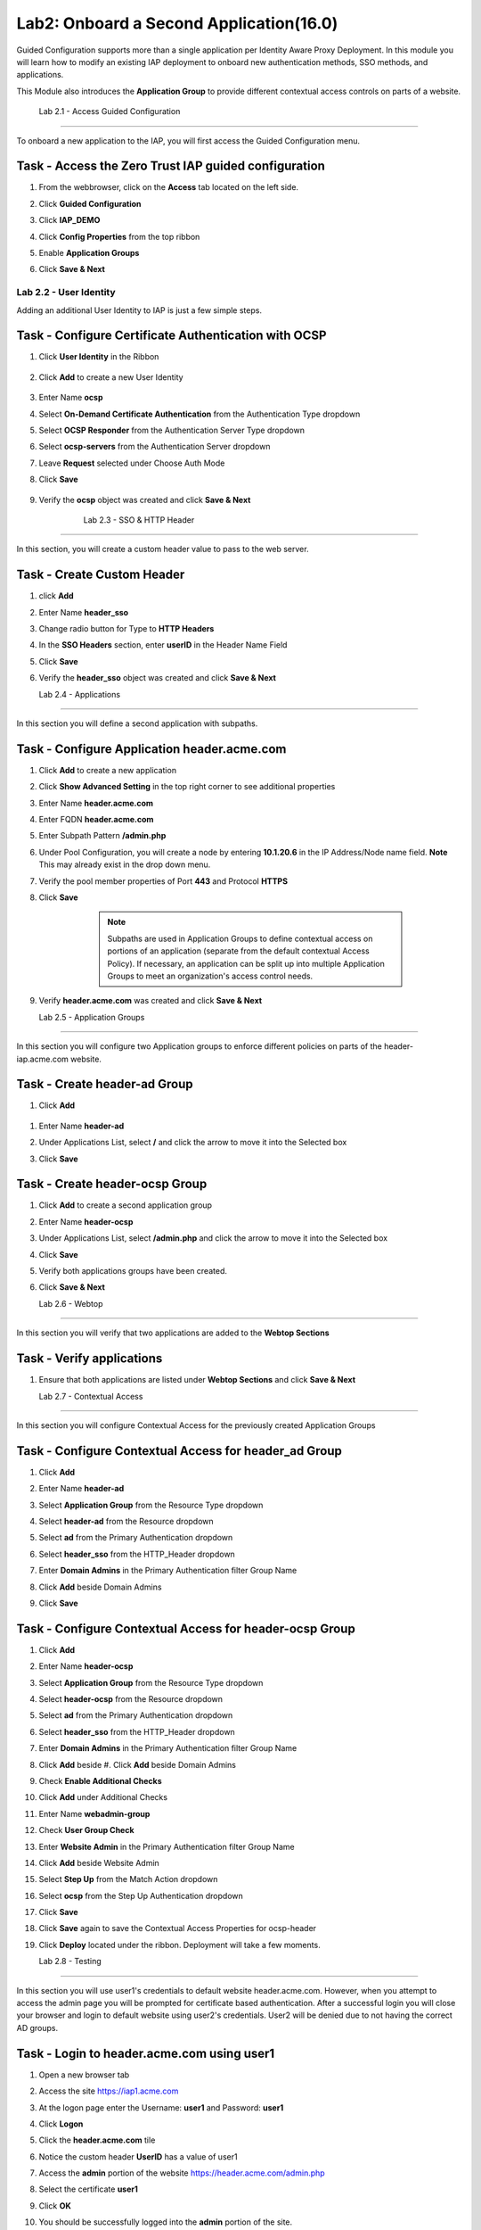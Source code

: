 Lab2: Onboard a Second Application(16.0)
======================================================

Guided Configuration supports more than a single application per Identity Aware Proxy Deployment.  In this module you will learn how to modify an existing IAP deployment  to onboard new authentication methods, SSO methods, and applications. 

This Module also introduces the **Application Group** to provide different contextual access controls on parts of a website. 


   
   
	Lab 2.1 - Access Guided Configuration
----------------------------------------

To onboard a new application to the IAP, you will first access the Guided Configuration menu.

Task - Access the Zero Trust IAP guided configuration
~~~~~~~~~~~~~~~~~~~~~~~~~~~~~~~~~~~~~~~~~~~~~~~~~~~~~~

#. From the webbrowser, click on the **Access** tab located on the left side.

   |image1|

#. Click **Guided Configuration**

   |image2|

#. Click **IAP_DEMO**

   |image3|

#. Click **Config Properties** from the top ribbon

   |image4|

#. Enable **Application Groups**
#. Click **Save & Next**

   |image4-1|




Lab 2.2 - User Identity
------------------------------------------------

Adding an additional User Identity to IAP is just a few simple steps. 

Task - Configure Certificate Authentication with OCSP
~~~~~~~~~~~~~~~~~~~~~~~~~~~~~~~~~~~~~~~~~~~~~~~~~~~~~~

#. Click **User Identity** in the Ribbon

    |image5|

#. Click **Add** to create a new User Identity

    |image6|

#. Enter Name **ocsp** 
#. Select **On-Demand Certificate Authentication** from the Authentication Type dropdown
#. Select **OCSP Responder** from the Authentication Server Type dropdown
#. Select **ocsp-servers** from the Authentication Server dropdown
#. Leave **Request** selected under Choose Auth Mode
#. Click **Save**

    |image7|

#. Verify the **ocsp** object was created and click **Save & Next**

    |image8|
	
	
	Lab 2.3 - SSO & HTTP Header
------------------------------------------------

In this section, you will create a custom header value to pass to the web server. 

Task - Create Custom Header
~~~~~~~~~~~~~~~~~~~~~~~~~~~~~~~~~~~~~~~~~~

#. click **Add**

   |image9|

#. Enter Name **header_sso**
#. Change radio button for Type to **HTTP Headers**
#. In the **SSO Headers** section, enter **userID** in the Header Name Field
#. Click **Save**

   |image10|

#. Verify the **header_sso** object was created and click **Save & Next**

   |image11|
   
   
   Lab 2.4 - Applications
------------------------------------------------

In this section you will define a second application with subpaths.  

Task - Configure Application header.acme.com
~~~~~~~~~~~~~~~~~~~~~~~~~~~~~~~~~~~~~~~~~~~~~~~~~~

#. Click **Add** to create a new application

   |image12|

#. Click **Show Advanced Setting** in the top right corner to see additional properties
#. Enter Name **header.acme.com**
#. Enter FQDN **header.acme.com**
#. Enter Subpath Pattern **/admin.php**
#. Under Pool Configuration, you will create a node by entering **10.1.20.6** in the IP Address/Node name field. **Note** This may already exist in the drop down menu.
#. Verify the pool member properties of Port **443** and Protocol **HTTPS**
#. Click **Save**

	.. note:: Subpaths are used in Application Groups to define contextual access on 	portions of an application (separate from the default contextual Access Policy).  	If necessary, an application can be split up into multiple Application Groups to 	meet an organization's access control needs.

    |image13|

#. Verify **header.acme.com** was created and click **Save & Next**

   |image14|



   Lab 2.5 - Application Groups
------------------------------------------------

In this section you will configure two Application groups to enforce different policies on parts of the header-iap.acme.com website.  

Task - Create header-ad Group
~~~~~~~~~~~~~~~~~~~~~~~~~~~~~~~~~~~~~~~~~~

#. Click **Add**
 
  |image15|

#. Enter Name **header-ad**
#. Under Applications List, select **/** and click the arrow to move it into the Selected box
#. Click **Save** 
 
   |image16|


Task - Create header-ocsp Group
~~~~~~~~~~~~~~~~~~~~~~~~~~~~~~~~~~~~~~~~~~

#. Click **Add** to create a second application group

   |image17|

#. Enter Name **header-ocsp**
#. Under Applications List, select **/admin.php** and click the arrow to move it into the Selected box
#. Click **Save** 

   |image18|
 
#. Verify both applications groups have been created.
#. Click **Save & Next**

   |image19|

   Lab 2.6 - Webtop
------------------------------------------------

In this section you will verify that two applications are added to the **Webtop Sections**     

Task - Verify applications
~~~~~~~~~~~~~~~~~~~~~~~~~~~~~~~~~~~~~~~~~~

#. Ensure that both applications are listed under **Webtop Sections** and click **Save & Next**

   |image20|

   
   Lab 2.7 - Contextual Access
------------------------------------------------

In this section you will configure Contextual Access for the previously created Application Groups


Task - Configure Contextual Access for header_ad Group
~~~~~~~~~~~~~~~~~~~~~~~~~~~~~~~~~~~~~~~~~~~~~~~~~~~~~~~~~~~~~~~


#. Click **Add**

   |image21|

#. Enter Name **header-ad**
#. Select **Application Group** from the Resource Type dropdown
#. Select **header-ad** from the Resource dropdown
#. Select **ad** from the Primary Authentication dropdown
#. Select **header_sso** from the HTTP_Header dropdown
#. Enter **Domain Admins** in the Primary Authentication filter Group Name
#. Click **Add** beside Domain Admins
#. Click **Save**

   |image22|


Task - Configure Contextual Access for header-ocsp Group
~~~~~~~~~~~~~~~~~~~~~~~~~~~~~~~~~~~~~~~~~~~~~~~~~~~~~~~~~~~~~~~

#. Click **Add**

   |image23|

#. Enter Name **header-ocsp**
#. Select **Application Group** from the Resource Type dropdown
#. Select **header-ocsp** from the Resource dropdown
#. Select **ad** from the Primary Authentication dropdown
#. Select **header_sso** from the HTTP_Header dropdown
#. Enter **Domain Admins** in the Primary Authentication filter Group Name
#. Click **Add** beside #. Click **Add** beside Domain Admins

   |image24|

#. Check **Enable Additional Checks**
#. Click **Add** under Additional Checks

   |image25|

#. Enter Name **webadmin-group**
#. Check **User Group Check**
#. Enter **Website Admin** in the Primary Authentication filter Group Name
#. Click **Add** beside Website Admin

   |image26|

#. Select **Step Up** from the Match Action dropdown
#. Select **ocsp** from the Step Up Authentication dropdown
#. Click **Save**


   |image27|

#. Click **Save** again to save the Contextual Access Properties for ocsp-header

   |image28|



#. Click **Deploy** located under the ribbon. Deployment will take a few moments.

   |image29|
   
   
   Lab 2.8 - Testing
------------------

In this section you will use user1's credentials to default website header.acme.com.  However, when you attempt to access the admin page you will be prompted for certificate based authentication.  After a successful login you will close your browser and login to default website using user2's credentials.  User2 will be denied due to not having the correct AD groups.

Task - Login to header.acme.com using user1
~~~~~~~~~~~~~~~~~~~~~~~~~~~~~~~~~~~~~~~~~~~~~

#. Open a new browser tab
#. Access the site https://iap1.acme.com
#. At the logon page enter the Username: **user1** and Password: **user1**
#. Click **Logon**

   |image30|

#. Click the **header.acme.com** tile    

   |image31|


#. Notice the custom header **UserID** has a value of user1

   |image32|

#. Access the **admin** portion of the website https://header.acme.com/admin.php
#. Select the certificate **user1**
#. Click **OK**

   |image33|

#. You should be successfully logged into the **admin** portion of the site.

   |image34|

#. Close the browser completely.

Task - Login to header.acme.com using user2
~~~~~~~~~~~~~~~~~~~~~~~~~~~~~~~~~~~~~~~~~~~~~

#. Open a new browser window.
#. Access the site https://iap1.acme.com
#. At the logon page enter the Username: **user2** and Password: **user2**
#. Click **Logon**

   |image35|

#. Notice the missing basic.acme tile because User2 is not a member of the required group to view the application
#. Click the **header.acme.com** tile     

   |image36|

#. Notice the custom header **UserID** has a value of user2

   |image37|

#. Access the **admin** portion of the website https://header.acme.com/admin.php
#. You receive a **Access Denied** page due to not having the correct group membership

   |image38|




.. |image0| image:: media/lab02/image000.png
	:width: 800px
.. |image1| image:: media/lab02/image001.png
.. |image2| image:: media/lab02/image002.png
	:width: 800px
.. |image3| image:: media/lab02/image003.png
	:width: 1000px
.. |image4| image:: media/lab02/image004.png
.. |image4-1| image:: media/lab02/image004-1.png
.. |image5| image:: media/lab02/image005.png
.. |image6| image:: media/lab02/image006.png
.. |image7| image:: media/lab02/image007.png
.. |image8| image:: media/lab02/image008.png
.. |image9| image:: media/lab02/image009.png
.. |image10| image:: media/lab02/image010.png
.. |image11| image:: media/lab02/image011.png
.. |image12| image:: media/lab02/image012.png
.. |image13| image:: media/lab02/image013.png
.. |image14| image:: media/lab02/image014.png
.. |image15| image:: media/lab02/image015.png
.. |image16| image:: media/lab02/image016.png
.. |image17| image:: media/lab02/image017.png
.. |image18| image:: media/lab02/image018.png
.. |image19| image:: media/lab02/image019.png
.. |image20| image:: media/lab02/image020.png
.. |image21| image:: media/lab02/image021.png
.. |image22| image:: media/lab02/image022.png
.. |image23| image:: media/lab02/image023.png
.. |image24| image:: media/lab02/image024.png
.. |image25| image:: media/lab02/image025.png
.. |image26| image:: media/lab02/image026.png
.. |image27| image:: media/lab02/image027.png
.. |image28| image:: media/lab02/image028.png
.. |image29| image:: media/lab02/image029.png
.. |image30| image:: media/lab02/image030.png
.. |image31| image:: media/lab02/image031.png
.. |image32| image:: media/lab02/image032.png
.. |image33| image:: media/lab02/image033.png
.. |image34| image:: media/lab02/image034.png
.. |image35| image:: media/lab02/image035.png
.. |image36| image:: media/lab02/image036.png
.. |image37| image:: media/lab02/image037.png
.. |image38| image:: media/lab02/image038.png





















	
	






